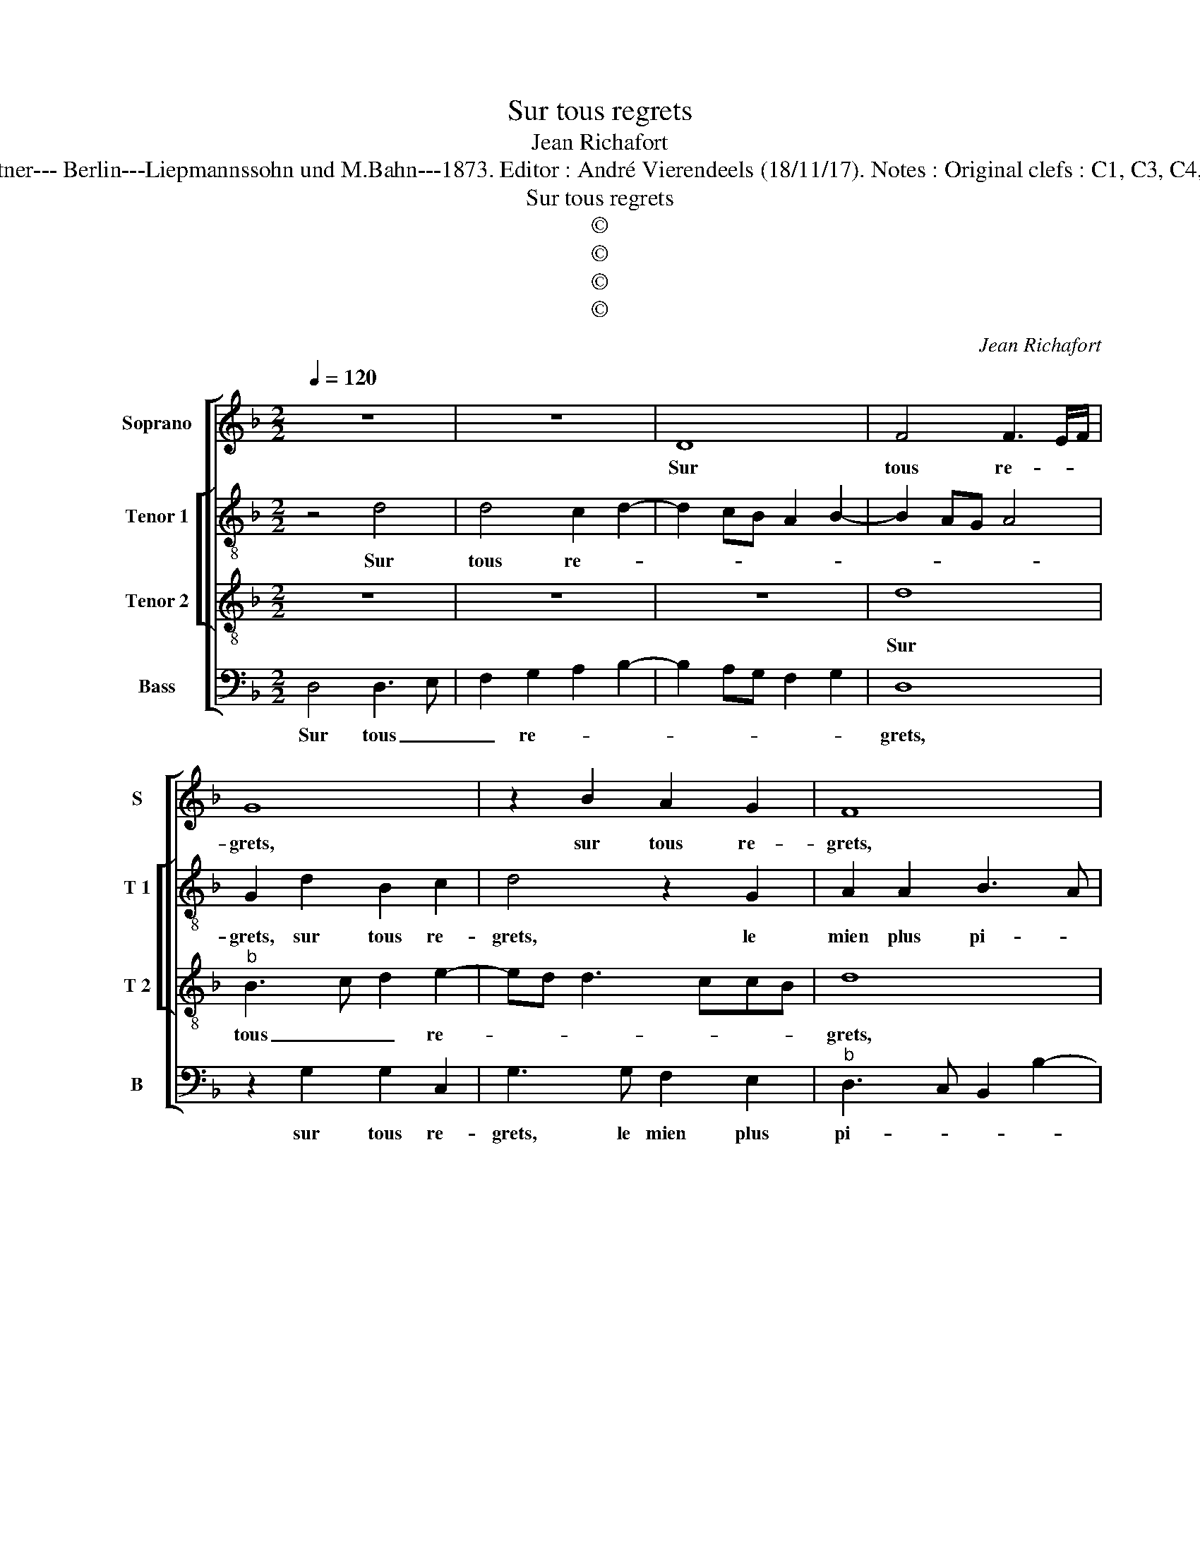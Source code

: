 X:1
T:Sur tous regrets
T:Jean Richafort
T:Source : Publikation älterer praktischer und theoretischer Musik-Werke---R.Eitner--- Berlin---Liepmannssohn und M.Bahn---1873. Editor : André Vierendeels (18/11/17). Notes : Original clefs : C1, C3, C4, F4 Original note values have been halved Editorial accidentals above the staff
T:Sur tous regrets
T:©
T:©
T:©
T:©
C:Jean Richafort
Z:©
%%score [ 1 [ 2 3 ] 4 ]
L:1/8
Q:1/4=120
M:2/2
K:F
V:1 treble nm="Soprano" snm="S"
V:2 treble-8 nm="Tenor 1" snm="T 1"
V:3 treble-8 nm="Tenor 2" snm="T 2"
V:4 bass nm="Bass" snm="B"
V:1
 z8 | z8 | D8 | F4 F3 E/F/ | G8 | z2 B2 A2 G2 | F8 | z2 F2 G2 B2 | A2 c3 BAG | FEFD EF G2- | %10
w: ||Sur|tous re- * *|grets,|sur tous re-|grets,|le mien plus|pi- teux _ _ _|_ _ _ _ _ _ _|
 G2 F2 E4- | E4 z4 | z4 z2 F2 | G2 B4 AG | AGFE D3 E | F2 G2 E2 E2 | D8- | D4 z2 C2 | D2 F4 E2- | %19
w: * pleu- re,|_|je-|tant _ _ _|_ _ _ _ _ _|* * * sou-|pirs,|_ trans-|per- çant mon|
 E2 D4 C2 | D8- | D8 | z2 D3 EFG | A2 B3 A A2- | AF G2 A2 AG | FE F4 B2 | A2 G4 F2 | G4 z4 | %28
w: _ _ las|coeur,|_|car _ _ _|_ j'ai _ _|_ _ _ per- du _|_ _ l'a- mi-|a- ble li-|queur,|
 B4 ABcA | BAGF ED E2 | D8 | z4 z2 G2 | G3 F E2 D2 | F3 E/D/ CDEF | E2 D4 C2 | D4 z4 | B4 ABcA | %37
w: que tant _ _ _|_ _ _ _ _ _ je|plains|et|plain- * drai en|am- * * pl'heu- * * *||re,|que tant _ _ _|
 BAGF ED E2 | D8 | z4 z2 G2 | G3 F E2 D2 | F3 E/D/ CDEF | E2 D4 C2 | D8- | D8- | D8- | D8- | D8- | %48
w: _ _ _ _ _ _ je|plains,|et|plain- * drai en|am- * * pl'heu- * * *||re,|_||||
 D8- | D8 |] %50
w: ||
V:2
 z4 d4 | d4 c2 d2- | d2 cB A2 B2- | B2 AG A4 | G2 d2 B2 c2 | d4 z2 G2 | A2 A2 B3 A | GF f4 e2 | %8
w: Sur|tous re- *|||grets, sur tous re-|grets, le|mien plus pi- *||
 f8 | d4 c2 B2 | c4 z4 | z2 B2 cBcd |"^b" e2 d3 cBA | G2 d4 cB | c2 A2 B3 c |"^#" dG d4 c2 | %16
w: teux|pleu- * *|re,|je tant _ _ _|_ sou- * * *||pirs trans- per- *||
 d4 z4 | z2 d2 f2 f2 | f3 e d2 c2 | A2 B2 A4 | A4 z2 G2- | G2 F2 B4 | A4 z2 d2 | c2 d3 e f2- | %24
w: çant|je tant sou-|pirs _ trans- per-|çant mon las|coeur, car|_ j'ai per-|du l'a-|mia- ble li- queur,|
 f2 ed e4 | d2 d2 f2 f2 | f2 e2 dcBA | B8 | z2 d2 f3 e | fe d4 c2 | d4 A4 | z2 c2 c2 c2 | %32
w: _ _ _ _|l'a- mi- a- ble|li- queur, _ _ _ _|_|que tant _|_ _ _ _|je plains,|que tant je|
 B2 c2 G2 B2- | BA A4 GF | G4 A4 | F4 z2 f2 | f2 e2 f3 e | fe d4 c2 | d4 A4 | z2 c2 c2 c2 | %40
w: plains et plain- drai|_ _ en _ _|am- pl'heu-|re, plain-|drai en am- *|* * pl'heu- *|* re,|que tant je|
 B2 c2 G2 B2- | BA A4 GF | G4 A4 | A8 | z4 z2 G2 | B2 d3 c B2 | A2 G4 F2 | G2 d2 B2 d2- | dcBA B4 | %49
w: plains et plain- drai|_ _ _ en _|am- pl'heu-|re,|sue|tous re- * *||grets, sur tous re-||
 A8 |] %50
w: grets.|
V:3
 z8 | z8 | z8 | d8 |"^b" B3 c d2 e2- | ed d3 ccB | d8 | z4 B4 | c3 B A2 d2- | dcBA G4 | A2 B3 AGF | %11
w: |||Sur|tous _ _ re-||grets,|le|mien _ _ plus|_ _ _ _ _|* pi- * * *|
 ED G4 F2 | G4 D4 | z8 | z2 F2 G2 B2- | B2 AG A4 | D4 z2 G2 | G2 G2 F3 E/D/ | FG A2 D2 E2 | %19
w: * * * teux|pleu- re,||je- tant sou-||pirs trans-|per- çant mon _ _|_ _ _ _ _|
 F2 G2 E4 | D8 | z4 z2 G2- | G2 F2 B3 A/B/ | A2 G2 d4- | d2 cB c4 | z2 A2 d2 d2 | c2 B2 A4 | %27
w: * * las|coeur,|car|_ j'ai per- * *||* * * du|l'a- mi- a-|* ble li-|
 G4 z2 G2- | GA B2 c2 F2- | F2 G2 A4 | D2 F3 EFD | E8 | z2 G2 G2 G2 | F2 D2 F2 ED | C2 D2 E4 | %35
w: queur, que|_ _ tant je plains|_ et plain-||drai,|que tant je|plains et plain- * *||
 D4 d4- | d2 B2 c2 F2- | F2 G2 A4 | D2 F3 EFD | E8 | z2 G2 G2 G2 | F2 D2 F2 ED | C2 D2 E4 | %43
w: drai- en|_ am- pl'heu- *|||re,|que tant je|plains et plain- drai _|en am- pl'heu-|
 D4 z2 D2 | D3 E F2 G2- | G2 FE D2 d2- | dc B2 A4 | G4 z2 D2 | D4 G4 | F8 |] %50
w: re, sur|tous _ _ re-|||grets, sur|tous re-|grets.|
V:4
 D,4 D,3 E, | F,2 G,2 A,2 B,2- | B,2 A,G, F,2 G,2 | D,8 | z2 G,2 G,2 C,2 | G,3 G, F,2 E,2 | %6
w: Sur tous _|_ re- * *||grets,|sur tous re-|grets, le mien plus|
"^b" D,3 C, B,,2 B,2- | B,2 A,2 G,4 | F,8 |"^b" z2 B,,2 C,2 E,2 | D,4 B,,2 C,2- | C,B,, G,,2 A,,4 | %12
w: pi- * * *||teux,|le mien plus|pi- * *|* * teux pleu-|
 G,,4 z4 | z8 | z8 | z8 | z2 F,2 G,2 B,2- | B,2 A,G, A,4 | D,4 B,,2 C,2 | D,2 G,,2 A,,4 | %20
w: re,||||je tant sou-||pirs trans- per-|* * çant|
 z2 D,2 B,,2 G,,2 | D,3 C, B,,2 G,,2 | D,4 z4 | z2 G,4 F,2 | B,4 A,4 | D,4 D,2 D,2 | F,2 G,2 D,4 | %27
w: mon _ _|_ _ _ las|coeur,|car j'ai|per- du|l'a- mi- a-|blr li- queur,|
 z2 G,3 A, B,2- | B,A, G,2 F,4 | B,,4 z4 | z2 D,2 D,2 D,2 | C,2 A,,2 C,3 B,,/A,,/ | %32
w: que _ _|_ _ tant je|plains,|que tant je|plains et plain- * *|
 G,,2 C,3 A,,B,,C, | D,3 C,/B,,/ A,,B,, C,2- | C,2 B,,2 A,,4 | z2 D,3 E,F,D, | G,4 F,4 | B,,4 z4 | %38
w: ||* * drai|en am- * *|* pl'heu-|re,|
"^#" z2 D,2 D,2 D,2 | C,2 A,,2 C,3 B,,/A,,/ | G,,2 C,3 A,,B,,C, | D,3 C,/B,,/ A,,B,, C,2- | %42
w: que tant je|plains et plain- * *|||
 C,2 B,,2 A,,4 | z2 D,2 D,3 E, | F,2 G,2 A,2 B,2- | B,2 A,G, F,2 G,2 | D,8 | z2 G,,2 G,,2 G,,2 | %48
w: * * drai,|sur tous _|_ _ re- *||grets,|sur tous re-|
 B,,6 A,,G,, | D,8 |] %50
w: grets. _ _|_|

